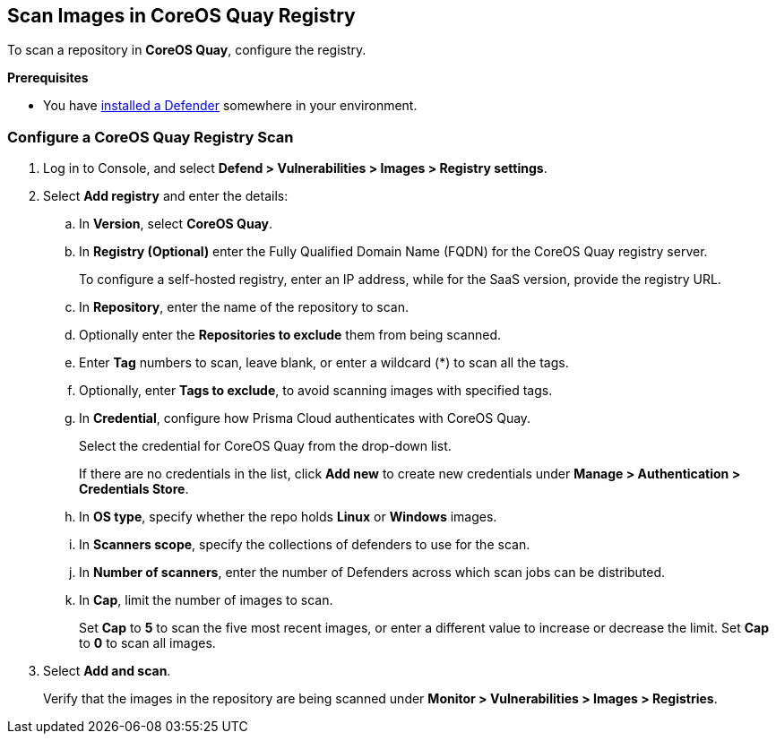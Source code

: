 [#scan-images-in-coreos-quay-registry]
== Scan Images in CoreOS Quay Registry

To scan a repository in *CoreOS Quay*, configure the registry.

*Prerequisites*

* You have https://docs.paloaltonetworks.com/content/techdocs/en_US/prisma/prisma-cloud/prisma-cloud-admin-compute/install/deploy-defender/defender_types.html[installed a Defender] somewhere in your environment.

[.task]
[#configure-a-coreos-quay-registry-scan]
=== Configure a CoreOS Quay Registry Scan

[.procedure]
. Log in to Console, and select *Defend > Vulnerabilities > Images > Registry settings*.

. Select *Add registry* and enter the details:

.. In *Version*, select *CoreOS Quay*.
.. In *Registry (Optional)* enter the Fully Qualified Domain Name (FQDN) for the CoreOS Quay registry server.
+
To configure a self-hosted registry, enter an IP address, while for the SaaS version, provide the registry URL.
  
.. In *Repository*, enter the name of the repository to scan.
.. Optionally enter the *Repositories to exclude* them from being scanned.
.. Enter *Tag* numbers to scan, leave blank, or enter a wildcard (*) to scan all the tags.
.. Optionally, enter *Tags to exclude*, to avoid scanning images with specified tags.
.. In *Credential*, configure how Prisma Cloud authenticates with CoreOS Quay.
+
Select the credential for CoreOS Quay from the drop-down list.
+
If there are no credentials in the list, click *Add new* to create new credentials under *Manage > Authentication > Credentials Store*.
.. In *OS type*, specify whether the repo holds *Linux* or *Windows* images.
.. In *Scanners scope*, specify the collections of defenders to use for the scan.
.. In *Number of scanners*, enter the number of Defenders across which scan jobs can be distributed.
.. In *Cap*, limit the number of images to scan.
+
Set *Cap* to *5* to scan the five most recent images, or enter a different value to increase or decrease the limit.
Set *Cap* to *0* to scan all images.

. Select *Add and scan*.
+
Verify that the images in the repository are being scanned under *Monitor > Vulnerabilities > Images > Registries*.


